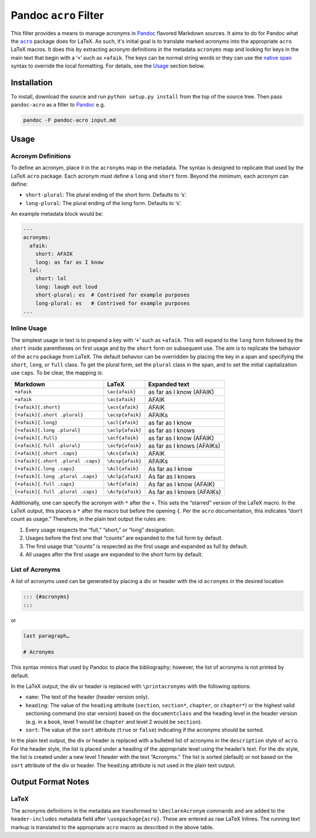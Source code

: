 Pandoc ``acro`` Filter
======================

This filter provides a means to manage acronyms in Pandoc_ flavored
Markdown sources.  It aims to do for Pandoc what the |acro|_ package
does for LaTeX.  As such, it's initial goal is to translate marked
acronyms into the appropriate ``acro`` LaTeX macros.  It does this by
extracting acronym definitions in the metadata ``acronyms`` map and
looking for keys in the main text that begin with a ‘``+``’ such as
``+afaik``.  The keys can be normal string words or they can use the
`native span`_ syntax to override the local formatting.  For details,
see the `Usage`_ section below.

.. _Pandoc: https://pandoc.org
.. |acro| replace:: ``acro``
.. _acro: https://ctan.org/pkg/acro?lang=en
.. _`native span`: https://pandoc.org/MANUAL.html#extension-native_divs

Installation
------------

To install, download the source and run ``python setup.py install`` from
the top of the source tree.  Then pass ``pandoc-acro`` as a filter to
Pandoc_ e.g.

.. code-block:: bash

    pandoc -F pandoc-acro input.md

Usage
-----

Acronym Definitions
^^^^^^^^^^^^^^^^^^^

To define an acronym, place it in the ``acronyms`` map in the metadata.
The syntax is designed to replicate that used by the LaTeX ``acro``
package.  Each acronym must define a ``long`` and ``short`` form.
Beyond the minimum, each acronym can define:

-   ``short-plural``: The plural ending of the short form.
    Defaults to ‘s’.
-   ``long-plural``: The plural ending of the long form.
    Defaults to ‘s’.

An example metadata block would be:

.. code-block:: yaml

    ---
    acronyms:
      afaik:
        short: AFAIK
        long: as far as I know
      lol:
        short: lol
        long: laugh out loud
        short-plural: es  # Contrived for example purposes
        long-plural: es   # Contrived for example purposes
    ...

Inline Usage
^^^^^^^^^^^^

The simplest usage in text is to prepend a key with ‘``+``’ such as
``+afaik``.  This will expand to the ``long`` form followed by the
``short`` inside parentheses on first usage and by the ``short`` form on
subsequent use.  The aim is to replicate the behavior of the ``acro``
package from LaTeX.  The default behavior can be overridden by placing
the key in a span and specifying the ``short``, ``long``, or ``full``
class.  To get the plural form, set the ``plural`` class in the span,
and to set the initial capitalization use ``caps``.  To be clear, the
mapping is:

+------------------------------------+-------------------+-------------------------------+
| Markdown                           | LaTeX             | Expanded text                 |
+====================================+===================+===============================+
| ``+afaik``                         | ``\ac{afaik}``    | as far as I know (AFAIK)      |
+------------------------------------+-------------------+-------------------------------+
| ``+afaik``                         | ``\ac{afaik}``    | AFAIK                         |
+------------------------------------+-------------------+-------------------------------+
| ``[+afaik]{.short}``               | ``\acs{afaik}``   | AFAIK                         |
+------------------------------------+-------------------+-------------------------------+
| ``[+afaik]{.short .plural}``       | ``\acsp{afaik}``  | AFAIKs                        |
+------------------------------------+-------------------+-------------------------------+
| ``[+afaik]{.long}``                | ``\acl{afaik}``   | as far as I know              |
+------------------------------------+-------------------+-------------------------------+
| ``[+afaik]{.long .plural}``        | ``\aclp{afaik}``  | as far as I knows             |
+------------------------------------+-------------------+-------------------------------+
| ``[+afaik]{.full}``                | ``\acf{afaik}``   | as far as I know (AFAIK)      |
+------------------------------------+-------------------+-------------------------------+
| ``[+afaik]{.full .plural}``        | ``\acfp{afaik}``  | as far as I knows (AFAIKs)    |
+------------------------------------+-------------------+-------------------------------+
| ``[+afaik]{.short .caps}``         | ``\Acs{afaik}``   | AFAIK                         |
+------------------------------------+-------------------+-------------------------------+
| ``[+afaik]{.short .plural .caps}`` | ``\Acsp{afaik}``  | AFAIKs                        |
+------------------------------------+-------------------+-------------------------------+
| ``[+afaik]{.long .caps}``          | ``\Acl{afaik}``   | As far as I know              |
+------------------------------------+-------------------+-------------------------------+
| ``[+afaik]{.long .plural .caps}``  | ``\Aclp{afaik}``  | As far as I knows             |
+------------------------------------+-------------------+-------------------------------+
| ``[+afaik]{.full .caps}``          | ``\Acf{afaik}``   | As far as I know (AFAIK)      |
+------------------------------------+-------------------+-------------------------------+
| ``[+afaik]{.full .plural .caps}``  | ``\Acfp{afaik}``  | As far as I knows (AFAIKs)    |
+------------------------------------+-------------------+-------------------------------+

Additionally, one can specify the acronym with ``*`` after the ``+``.
This sets the “starred” version of the LaTeX macro.  In the LaTeX
output, this places a ``*`` after the macro but before the opening
``{``.  Per the ``acro`` documentation, this indicates “don't count as
usage.”  Therefore, in the plain text output the rules are:

1.  Every usage respects the “full,” “short,” or “long” designation.
2.  Usages before the first one that “counts” are expanded to the full
    form by default.
3.  The first usage that “counts” is respected as the first usage and
    expanded as full by default.
4.  All usages after the first usage are expanded to the short form by
    default.

List of Acronyms
^^^^^^^^^^^^^^^^

A list of acronyms used can be generated by placing a div or header with
the id ``acronyms`` in the desired location

.. code-block::

    ::: {#acronyms}
    :::

or

.. code-block::

    last paragraph…

    # Acronyms

This syntax mimics that used by Pandoc to place the bibliography;
however, the list of acronyms is not printed by default.

In the LaTeX output, the div or header is replaced with
``\printacronyms`` with the following options:

-   ``name``: The text of the header (header version only).
-   ``heading``: The value of the ``heading`` attribute (``section``,
    ``section*``, ``chapter``, or ``chapter*``) or the highest valid
    sectioning command (no star version) based on the ``documentclass``
    and the heading level in the header version (e.g. in a ``book``,
    level 1 would be ``chapter`` and level 2 would be ``section``).
-   ``sort``: The value of the ``sort`` attribute (``true`` or
    ``false``) indicating if the acronyms should be sorted.

In the plain text output, the div or header is replaced with a bulleted
list of acronyms in the ``description`` style of ``acro``.  For the
header style, the list is placed under a heading of the appropriate
level using the header’s text.  For the div style, the list is created
under a new level 1 header with the text “Acronyms.”  The list is sorted
(default) or not based on the ``sort`` attribute of the div or header.
The ``heading`` attribute is not used in the plain text output.

Output Format Notes
-------------------

LaTeX
^^^^^

The acronyms definitions in the metadata are transformed to
``\DeclareAcronym`` commands and are added to the ``header-includes``
metadata field after ``\usepackage{acro}``.  These are entered as raw
LaTeX Inlines.  The running text markup is translated to the appropriate
``acro`` macro as described in the above table.

